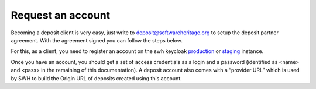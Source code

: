 .. _deposit-account:

Request an account
==================

Becoming a deposit client is very easy, just write to deposit@softwareheritage.org
to setup the deposit partner agreement. With the agreement signed you can follow the
steps below.

For this, as a client, you need to register an account on the swh keycloak
`production <https://archive.softwareheritage.org/oidc/login/>`_
or `staging <https://webapp.staging.swh.network/oidc/login/>`_ instance.

Once you have an account, you should get a set of access credentials as a login and a password (identified as <name> and <pass> in the remaining of this documentation). A deposit account also comes with a “provider URL” which is used by SWH to build the Origin URL of deposits created using this account.